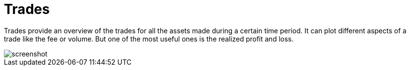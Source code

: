 = Trades
:jbake-type: screenshotitem
:jbake-status: published
:imagesdir: img/
:icons: font

Trades provide an overview of the trades for all the assets made during a certain time period.
It can plot different aspects of a trade like the fee or volume. But one of the most useful ones is the realized profit and loss.

image::trades.png[alt="screenshot"]
